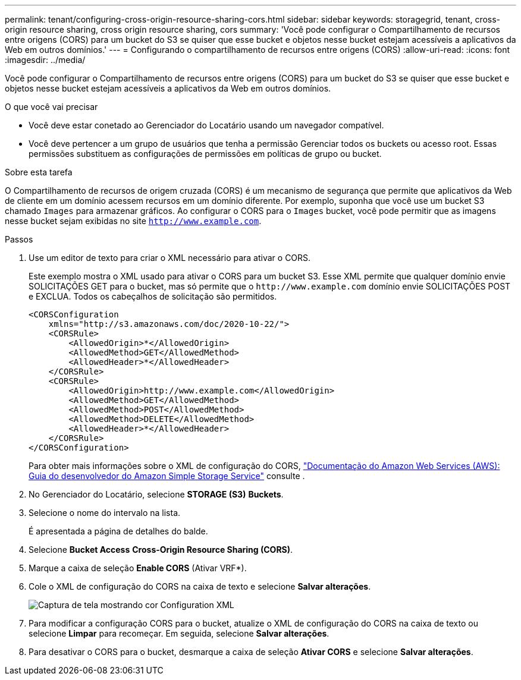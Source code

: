 ---
permalink: tenant/configuring-cross-origin-resource-sharing-cors.html 
sidebar: sidebar 
keywords: storagegrid, tenant, cross-origin resource sharing, cross origin resource sharing, cors 
summary: 'Você pode configurar o Compartilhamento de recursos entre origens (CORS) para um bucket do S3 se quiser que esse bucket e objetos nesse bucket estejam acessíveis a aplicativos da Web em outros domínios.' 
---
= Configurando o compartilhamento de recursos entre origens (CORS)
:allow-uri-read: 
:icons: font
:imagesdir: ../media/


[role="lead"]
Você pode configurar o Compartilhamento de recursos entre origens (CORS) para um bucket do S3 se quiser que esse bucket e objetos nesse bucket estejam acessíveis a aplicativos da Web em outros domínios.

.O que você vai precisar
* Você deve estar conetado ao Gerenciador do Locatário usando um navegador compatível.
* Você deve pertencer a um grupo de usuários que tenha a permissão Gerenciar todos os buckets ou acesso root. Essas permissões substituem as configurações de permissões em políticas de grupo ou bucket.


.Sobre esta tarefa
O Compartilhamento de recursos de origem cruzada (CORS) é um mecanismo de segurança que permite que aplicativos da Web de cliente em um domínio acessem recursos em um domínio diferente. Por exemplo, suponha que você use um bucket S3 chamado `Images` para armazenar gráficos. Ao configurar o CORS para o `Images` bucket, você pode permitir que as imagens nesse bucket sejam exibidas no site `http://www.example.com`.

.Passos
. Use um editor de texto para criar o XML necessário para ativar o CORS.
+
Este exemplo mostra o XML usado para ativar o CORS para um bucket S3. Esse XML permite que qualquer domínio envie SOLICITAÇÕES GET para o bucket, mas só permite que o `+http://www.example.com+` domínio envie SOLICITAÇÕES POST e EXCLUA. Todos os cabeçalhos de solicitação são permitidos.

+
[listing]
----
<CORSConfiguration
    xmlns="http://s3.amazonaws.com/doc/2020-10-22/">
    <CORSRule>
        <AllowedOrigin>*</AllowedOrigin>
        <AllowedMethod>GET</AllowedMethod>
        <AllowedHeader>*</AllowedHeader>
    </CORSRule>
    <CORSRule>
        <AllowedOrigin>http://www.example.com</AllowedOrigin>
        <AllowedMethod>GET</AllowedMethod>
        <AllowedMethod>POST</AllowedMethod>
        <AllowedMethod>DELETE</AllowedMethod>
        <AllowedHeader>*</AllowedHeader>
    </CORSRule>
</CORSConfiguration>
----
+
Para obter mais informações sobre o XML de configuração do CORS, http://docs.aws.amazon.com/AmazonS3/latest/dev/Welcome.html["Documentação do Amazon Web Services (AWS): Guia do desenvolvedor do Amazon Simple Storage Service"] consulte .

. No Gerenciador do Locatário, selecione *STORAGE (S3)* *Buckets*.
. Selecione o nome do intervalo na lista.
+
É apresentada a página de detalhes do balde.

. Selecione *Bucket Access* *Cross-Origin Resource Sharing (CORS)*.
. Marque a caixa de seleção *Enable CORS* (Ativar VRF*).
. Cole o XML de configuração do CORS na caixa de texto e selecione *Salvar alterações*.
+
image::../media/cors_configuration_xml.png[Captura de tela mostrando cor Configuration XML]

. Para modificar a configuração CORS para o bucket, atualize o XML de configuração do CORS na caixa de texto ou selecione *Limpar* para recomeçar. Em seguida, selecione *Salvar alterações*.
. Para desativar o CORS para o bucket, desmarque a caixa de seleção *Ativar CORS* e selecione *Salvar alterações*.

